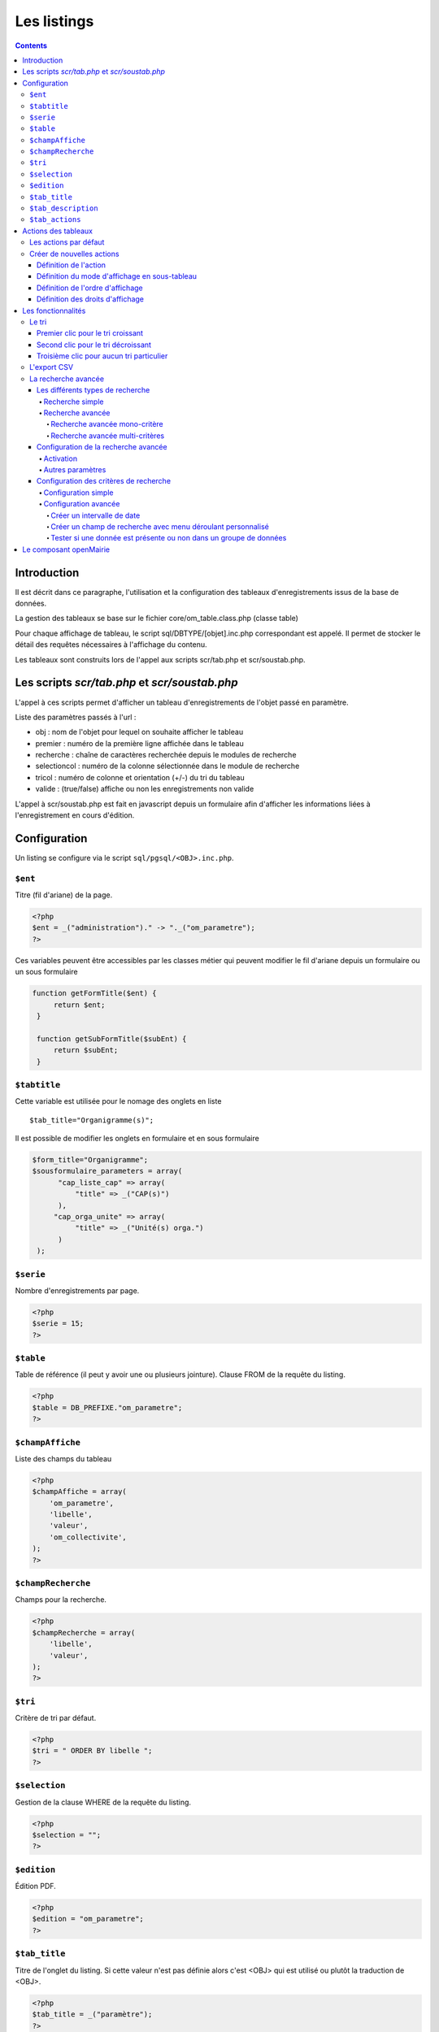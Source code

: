 .. _listing:

############
Les listings
############

.. contents::

============
Introduction
============

Il est décrit dans ce paragraphe, l'utilisation et la configuration des tableaux d'enregistrements issus de la base de données.

.. image:: ../_static/tab_1.png
   :height: 400
   :width: 800

La gestion des tableaux se base sur le fichier core/om_table.class.php
(classe table)

Pour chaque affichage de tableau, le script sql/DBTYPE/[objet].inc.php
correspondant est appelé. Il permet de stocker le détail des requêtes
nécessaires à l'affichage du contenu.

Les tableaux sont construits lors de l'appel aux scripts scr/tab.php et
scr/soustab.php.

==============================================
Les scripts `scr/tab.php` et `scr/soustab.php`
==============================================

L'appel à ces scripts permet d'afficher un tableau d'enregistrements de
l'objet passé en paramètre.

Liste des paramètres passés à l'url :

- obj : nom de l'objet pour lequel on souhaite afficher le tableau
- premier : numéro de la première ligne affichée dans le tableau
- recherche : chaîne de caractères recherchée depuis le modules de recherche
- selectioncol : numéro de la colonne sélectionnée dans le module de recherche
- tricol : numéro de colonne et orientation (+/-) du tri du tableau
- valide : (true/false) affiche ou non les enregistrements non valide

L'appel à scr/soustab.php est fait en javascript depuis un formulaire afin
d'afficher les informations liées à l'enregistrement en cours d'édition.

=============
Configuration
=============

Un listing se configure via le script ``sql/pgsql/<OBJ>.inc.php``.


``$ent``
--------

Titre (fil d'ariane) de la page.

.. code-block:: php

  <?php
  $ent = _("administration")." -> "._("om_parametre"); 
  ?>
      
Ces variables peuvent être accessibles par les classes métier qui peuvent modifier le fil d'ariane
depuis un formulaire ou un sous formulaire      

.. code-block:: php

   function getFormTitle($ent) {
        return $ent;
    }

    function getSubFormTitle($subEnt) {   
        return $subEnt;
    }

``$tabtitle``
-------------

Cette variable est utilisée pour le nomage des onglets en liste ::

   $tab_title="Organigramme(s)";

Il est possible de modifier les onglets en formulaire et en sous formulaire

.. code-block:: php

   $form_title="Organigramme";
   $sousformulaire_parameters = array(
         "cap_liste_cap" => array(
             "title" => _("CAP(s)")
         ),
        "cap_orga_unite" => array(
             "title" => _("Unité(s) orga.")
         )
    );


``$serie``
----------

Nombre d'enregistrements par page.

.. code-block:: php

  <?php   
  $serie = 15;
  ?>


``$table``
----------

Table de référence (il peut y avoir une ou plusieurs jointure). Clause FROM de la requête du listing.

.. code-block:: php

  <?php
  $table = DB_PREFIXE."om_parametre";
  ?>


``$champAffiche``
-----------------

Liste des champs du tableau

.. code-block:: php

  <?php
  $champAffiche = array(
      'om_parametre',
      'libelle',
      'valeur',
      'om_collectivite',
  );
  ?>

``$champRecherche``
-------------------

Champs pour la recherche.

.. code-block:: php

  <?php
  $champRecherche = array(
      'libelle',
      'valeur',
  );
  ?>


``$tri``
--------

Critère de tri par défaut.

.. code-block:: php

  <?php
  $tri = " ORDER BY libelle ";
  ?>


``$selection``
--------------

Gestion de la clause WHERE de la requête du listing.

.. code-block:: php

  <?php
  $selection = "";
  ?>


``$edition``
------------

Édition PDF.

.. code-block:: php

  <?php
  $edition = "om_parametre";
  ?>


``$tab_title``
--------------

Titre de l'onglet du listing. Si cette valeur n'est pas définie alors c'est <OBJ> qui est utilisé ou plutôt la traduction de <OBJ>.

.. code-block:: php

  <?php
  $tab_title = _("paramètre");
  ?>


``$tab_description``
--------------------

Description de la page. Si cette valeur n'est pas définie alors aucune description n'apparaît.

.. code-block:: php

  <?php
  $tab_description = _("Ce listing présente tous les paramètres spécifiques à l'utilisateur connecté.");
  ?>


``$tab_actions``
----------------

Voir le paragraphe dédié : :ref:`tab_actions`.


.. _tab_actions:

====================
Actions des tableaux
====================

La surcharge des actions de tableaux se fait via les scripts
``sql/sgbd/objet.inc.php``.

L'ajout d'actions se présente de cette façon :

  .. code-block:: php

    <?php
    // Actions en coin ('corner') : ajouter
    $tab_actions['corner']['ajouter'] = array(
        'lien' => 'form.php?obj='.$obj.'&amp;action=0',
        'id' => '&amp;advs_id='.$advs_id.'&amp;tricol='.$tricol.'&amp;valide='.$valide.'&amp;retour=tab',
        'lib' => '<span class="om-icon om-icon-16 om-icon-fix add-16" title="'._('Ajouter').'">'._('Ajouter').'</span>',
        'rights' => array('list' => array($obj, $obj.'_ajouter'), 'operator' => 'OR'),
        'ordre' => 10,
    );
    // Actions à gauche ('left'): consulter
    $tab_actions['left']['consulter'] = array(
        'lien' => 'form.php?obj='.$obj.'&amp;action=3'.'&amp;idx=',
        'id' => '&amp;premier='.$premier.'&amp;advs_id='.$advs_id.'&amp;recherche='.$recherche1.'&amp;tricol='.$tricol.'&amp;selectioncol='.$selectioncol.'&amp;valide='.$valide.'&amp;retour=tab',
        'lib' => '<span class="om-icon om-icon-16 om-icon-fix consult-16" title="'._('Consulter').'">'._('Consulter').'</span>',
        'rights' => array('list' => array($obj, $obj.'_consulter'), 'operator' => 'OR'),
        'ordre' => 10,
    );
    // Action sur la cinquième colonne de contenu
    $tab_actions['specific_content'][4] = array(
        'lien' => 'form.php?obj='.$obj.'&amp;action=2'.'&amp;idx=',
        'id' => '&amp;premier='.$premier.'&amp;advs_id='.$advs_id.'&amp;recherche='.$recherche1.'&amp;tricol='.$tricol.'&amp;selectioncol='.$selectioncol.'&amp;valide='.$valide.'&amp;retour=tab',
        'lib' => '<span class="om-icon om-icon-16 om-icon-fix delete-16" title="'._('Consulter').'">'._('Consulter').'</span>',
        'rights' => array('list' => array($obj, $obj.'_consulter'), 'operator' => 'OR'),
        'ordre' => 10,
    );
    ?>

Plusieurs emplacements d'actions existent :

- corner : actions dans la première cellule du tableau
- left : action situées dans la première colonne, disponibles pour chaque élément du tableau
- content : action sur le contenu du tableau
- specific_content : action sur une colonne de contenu du tableau

.. image:: ../_static/actions-form.png
   :height: 380
   :width: 800

Les actions par défaut
----------------------

Par défaut seules les actions ``ajouter`` et ``consulter`` sont disponibles
depuis les tableaux.

Créer de nouvelles actions
--------------------------

La création d'actions pour un tableau particulier se fait depuis le répertoire
``sql/sgbd/``.

Les actions doivent se définir dans les fichier ``objet.inc.php`` de la manière
suivante:

.. code-block:: php

   <?php
   $tab_actions['left']['modifier'] = array(
       'lien' => 'form.php?obj='.$obj.'&amp;action=1'.'&amp;idx=',
       'id' => '&amp;premier='.$premier.'&amp;advs_id='.$advs_id.'&amp;recherche='.$recherche1.'&amp;tricol='.$tricol.'&amp;selectioncol='.$selectioncol.'&amp;valide='.$valide.'&amp;retour=tab',
       'lib' => '<span class="om-icon om-icon-16 om-icon-fix edit-16" title="'._('Modifier').'">'._('Modifier').'</span>',
       'rights' => array('list' => array($obj, $obj.'_modifier'), 'operator' => 'OR'),
       'ordre' => 20,
   );
   ?>

Définition de l'action
......................

La première clé de ``$tab_actions`` permet choisir la position d'affichage:

- ``corner`` pour les actions en coin;
- ``left`` pour les actions de gauche.

.. note::
   Depuis la version 4.3.0 d'openMairie, il est désormais possible d'afficher
   plusieurs actions dans le coin du tableau (au niveau de l'action
   ``ajouter``).

La seconde clé de ``$tab_actions`` permet de définir la nouvelle action. Cette
clé doit être différente de: ``ajouter``, ``consulter``, ``modifier`` et
``supprimer``.

Les clés ``lien``, ``id`` et ``lib`` s'utilise de la même manière qu'avant.

Définition du mode d'affichage en sous-tableau
..............................................

La clé ``ajax`` permet d'indiquer si l'action doit être affichée en ajax ou non
dans les sous-tableaux:

- ``true``, l'action utilisera la fonction ``ajaxIt()``;
- ``false``, l'action n'utilisera pas la fonction ``ajaxIt()``.

Définition de l'ordre d'affichage
.................................

La clé ``order`` permet de déterminer l'ordre d'affichage par rapport aux autres
actions.

Chaque action dispose d'une valeur numérique permettant de définir sa place au
sein d'une position. L'action numéro 1 s'affichera en premier, l'action numéro
10 s'affichera après les actions de numéro inférieur, etc.

Ordre des actions par défaut d'openMairie:

- ajouter à pour ordre 10 dans la position ``corner``;
- consulter à pour ordre 10 dans la position ``left``.

Si la position ``corner`` est sélectionnée:

- 9, l'action s'affichera avant l'action ``ajouter``;
- 11, l'action s'affichera après l'action ``ajouter``.

Si la position ``left`` est sélectionnée:

- 9, l'action s'affichera avant l'action ``consulter``;
- 11, l'action s'affichera après l'action ``consulter``.

Définition des droits d'affichage
.................................

La clé ``rights`` permet de définir le ou les droits nécessaires à l'utilisateur
pour visualiser cette action. Cette clé est optionnelle. Si ``rights`` n'existe
pas, tous les utilisateurs pourront visualiser cette action s'ils peuvent
visualiser le tableau correspondant.

La clé ``list`` permet de définir le tableau des droits nécessaire.

La clé ``operator`` permet de définir l'opérateur utilisé pour pour vérifier les
droits de la liste ``list``:

- ``OR``, l'utilisateur doit avoir au moins un droit;
- ``AND``, l'utilisateur doit avoir tous les droits.


===================
Les fonctionnalités
===================

- la recherche simple
- la recherche avancée
- la pagination
- le tri
- les éléments archivés
- l'export PDF
- l'export CSV
- les actions


Le tri
------

Par défaut le listing est trié en fonction du critère ORDER BY de la requête paramétrable via la variable $tri dans le script `sql/<SGBD>/<OBJ>.inc.php` :

.. code-block:: php

   <?php
   // Critère de tri par défaut
   $tri = "";
   // Exemple de tri su la colonne libellé de la table om_droit
   $tri = " ORDER BY om_droit.libelle ";
   ?>


Une fois le listing chargé avec le tri par défaut, l'utilisateur peut choisir de trier sur une colonne en particulier en cliquant sur le titre de la colonne.

Premier clic pour le tri croissant
..................................

Marqueur représentant le tri croissant :

.. code-block:: html

    <span class="ui-icon ui-icon-triangle-1-s"><!-- --></span>

.. image:: framework-exemple-tri-listing-tri-croissant.png

Second clic pour le tri décroissant
...................................

Marqueur représentant le tri décroissant :

.. code-block:: html

    <span class="ui-icon ui-icon-triangle-1-n"><!-- --></span>

.. image:: framework-exemple-tri-listing-tri-decroissant.png

Troisième clic pour aucun tri particulier
.........................................

Marqueur représentant aucun tri particulier :

.. code-block:: html

    <span class="ui-icon ui-icon-triangle-1-e"><!-- --></span>

.. image:: framework-exemple-tri-listing-aucun-tri.png



L'export CSV
------------

L'export CSV peut être activé seulement si la recherche avancée est configurée sur le listing. Il suffit donc de rajouter dans le tableau de paramétrage de cette dernière la clé 'export' avec la valeur array('csv', ) comme le montre l'exemple suivant :

.. code-block:: php

   $options [] = array (
       'type' => 'search',
       'display' => true,
       'advanced' => $champs,
       'export' => array('csv',),
       'default_form' => 'advanced',
       'absolute_object' => 'facture' 
   );


.. NOTE::
  Par défaut l'export CSV reprend la requête SQL d'affichage définie précédemment.
  Le script de paramétrage ``../sql/pgsql/<OBJ>.export_csv.inc.php`` permet
  de surcharger ses paramètres.

  Exemple d'utilisation : écraser ``$champAffiche``
  pour redéfinir les colonnes du CSV exporté.


La recherche avancée
--------------------

Les différents types de recherche
.................................

Recherche simple
;;;;;;;;;;;;;;;;

Cette recherche est celle disponible par défaut sur les tableaux d'openMairie.

Elle permet de:

- rechercher une valeur dans une colonne parmi toutes celles affichées;
- rechercher une valeur dans toutes les colonnes affichées;
- rechercher des valeurs approximatives.

.. note::
   Il est possible de modifier la liste des colonnes dans laquelle est effectuée
   la recherche. Cette liste ne correspond pas forcément aux colonnes
   affichées. Elle correspond seulement par défaut, c'est à dire lorsqu'aucune
   surcharge ne modifie les fichiers générés dans ``gen/sql/``.

Recherche avancée
;;;;;;;;;;;;;;;;;

Cette recherche est une fonctionnalité qui peut être activée et configurée
manuellement pour un ou plusieurs tableaux donnés.

Elle permet de:

- afficher un formulaire de recherche mono-critère permettant d'effectuer des
  recherches strictes ou approximatives;
- afficher un formulaire de recherche multi-critères permettant d'effectuer
  des recherches strictes ou approximatives;
- rechercher des valeurs dans des tables et des colonnes qui ne sont pas
  affichées.

Le numéro d'action (*$maj*) consacré à la recherche avancée est le 999.

Recherche avancée mono-critère
,,,,,,,,,,,,,,,,,,,,,,,,,,,,,,

Le formulaire de recherche mono-critère est un formulaire ne s'affichant que si
la recherche avancée est activée. Il permet aux utilisateurs de basculer sur un
formulaire similaire à celui de recherche simple lorsque la recherche avancée
est activée.

Ce formulaire se comporte de la même manière que celui de recherche simple, avec
quelques différences:

- il permet de rechercher des valeurs strictes ou approximatives (par défaut
  approximatives);
- il recherche dans toutes les colonnes proposées par la recherche simple;
- il conserve les valeurs recherchées après la réalisation d'une action (ajout,
  modification, etc...);
- il dispose d'un bouton ``Vider le formulaire`` permettant de vider les champs;
- il dispose d'un bouton ``+`` permettant de basculer sur le formulaire
  multi-critères.

Recherche avancée multi-critères
,,,,,,,,,,,,,,,,,,,,,,,,,,,,,,,,

Le formulaire de recherche multi-critères est un formulaire ne s'affichant que
si la recherche avancée est activée. Il permet aux utilisateurs de bénéficier de
plusieurs champs, et ainsi effectuer des recherches plus précise qu'avec le
formulaire de recherche simple.

Description du formulaire:

- il peut afficher plusieurs champs, de type texte, nombre, date ou liste à
  choix;
- il permet, pour chaque tableau, de configurer la liste des champs affichés;
- il permet, pour chaque champ, de rechercher des valeurs strictes ou
  approximatives (par défaut approximatives);
- il permet, pour chaque champ, de rechercher des valeurs dans des tables et
  des colonnes qui ne sont pas affichées;
- il conserve les valeurs recherchées après la réalisation d'une action (ajout,
  modification, etc...);
- il dispose d'un bouton ``Vider le formulaire`` permettant de vider les champs;
- il dispose d'un bouton ``+`` permettant de basculer sur le formulaire
  mono-critère.


Configuration de la recherche avancée
.....................................

Activation
;;;;;;;;;;

Exemple avec le modèle ``om_utilisateur``.

Pour activer la recherche avancée, rendez-vous dans le fichier
``sql/sgbd/om_utilisateur.inc.php`` et ajoutez la configuration suivante au
tableau d'options:

.. code-block:: php

   <?php

    $options[] =  array('type' => 'search',
                        'display' => true,
                        'advanced' => $champs,
                        'default_form' => 'advanced',
                        'absolute_object' => 'om_utilisateur');

   ?>

.. note::
   A partir de la version 4.3.0 d'openMairie, le tableau ``$options`` est
   disponible dans les fichiers ``sql/`` de l'application. Il n'est plus
   nécessaire de le déclarer manuellement.

La clé ``type`` est obligatoire. Elle permet de définir le type de l'option.
Pour une recherche il faut saisir ``search``.

La clé ``display`` est obligatoire. Elle permet d'afficher ou non la recherche,
tout en conservant sa configuration.

- ``true`` permet d'afficher la recherche;
- ``false`` permet de masquer la recherche.

La clé ``advanced`` est obligatoire (pour la recherche avancée). Elle permet de
préciser que le formulaire de recherche est un formulaire de recherche avancée
et non simple. Cette clé doit contenir le tableau des champs configurés pour la
recherche (voir plus bas pour la configuration des champs).

La clé ``default_form`` est optionnelle. Elle permet de choisir quel formulaire
de recherche est ouvert par défaut. La valeur ``advanced'`` permet d'afficher le
formulaire multi-critères. Les autres valeurs, ou si ``default_form`` n'est pas
configuré, affichent le formulaire mono-critère.

La clé ``absolute_object`` est obligatoire. Elle permet de spécifier à
openMairie le nom du modèle l'objet recherché. Ce nom est celui du fichier dans
``obj/``, ici ``om_utilisateur.class.php`` (sans son extension).

Autres paramètres
;;;;;;;;;;;;;;;;;

**Wildcard**

Le wildcard permet de rendre la recherche stricte ou approximative.

Cette option peut se configurer pour un ou plusieurs modèles particuliers dans
les fichiers correspondants du répertoire ``sql/`` de l'application. Elle peut
également être configurée de manière globale pour l'ensemble dans modèle
à partir du fichier ``dyn/tab.inc.php``.

Par défaut, il est paramétré de la manière suivante:

.. code-block:: php

   <?php

   $options[] = array('type' => 'wildcard', 'left' => '%', 'right' => '%');

   ?>

- ``left`` détermine, dans la requête SQL de recherche, le caractère ajouté au
  début (à gauche) de la valeur recherchée;
- ``right`` détermine, dans la requête SQL de recherche, le caractère ajouté en
  fin (à droite) de la valeur recherchée.

Avec cette configuration lorsque le mot « admin » est recherché dans une
colonne, toutes les valeurs contenant « admin » sont retournées.

En modifiant la configuration de cette manière:

.. code-block:: php

   <?php

   $options[] = array('type' => 'wildcard', 'left' => '', 'right' => '%');

   ?>

Seules les valeurs **commençant** par « admin » seront retournées.


Enfin avec:

.. code-block:: php

   <?php

   $options[] = array('type' => 'wildcard', 'left' => '', 'right' => '');

   ?>

Seules les valeurs égales **exactement** à « admin » seront retournées.


Configuration des critères de recherche
.......................................

La recherche avancée ne fonctionnera pas tant que la liste des champs du
formulaire multi-critères n'aura pas été créée. Ces champs sont appelés ici des
critères de recherche.

Configuration simple
;;;;;;;;;;;;;;;;;;;;

Un critère de recherche est représenté par un tableau PHP contenant sa
configuration.

.. code-block:: php

   <?php

   $champs['identifiant_utilisateur'] =
       array('colonne' => 'om_utilisateur',
             'table' => 'om_utilisateur',
             'type' => 'text',
             'libelle' => _('Identifiant'),
             'taille' => 10,
             'max' => 8));

   ?>


La clé ``identifiant_utilisateur`` est le nom du champ HTML qui sera affiché
sur le formulaire.

La clé ``colonne`` est obligatoire. Elle contient le nom de la colonne de la
base de données qui sera interrogée si la variable ``$_POST`` contient la clé
``identifiant_utilisateur``.

La clé ``table``  est obligatoire. Elle contient le nom de la table de la base
de données qui sera interrogée si la variable ``$_POST`` contient la clé
``identifiant_utilisateur``.

La clé ``'type`` est obligatoire. Elle contient le type du champ HTML à
afficher. Cela peut être ``date``, ``text``, ``select``, ou tout autre méthode
de la classe ``formulaire``. Pour les champs de type ``select``, le nom du champ
HTML doit être le même que le nom de la colonne.

La clé ``libelle`` est obligatoire. Elle contient le libellé qui sera affiché à
côté du champ dans le formulaire de recherche.

La clé ``taille`` est optionnelle. Elle contient la taille du champ HTML
(attribut HTML ``size``).

La clé ``max`` est optionnelle. Elle contient la longueur maximale de la valeur
du champ HTML (attribut HTML ``maxlength``).

Une fois tous les critères de recherche configurés, il faudra simplement
vérifier que le tableau des critères est bien utilisé par l'option de type
``search``.

Exemple de formulaire pour le tableau du modèle ``om_utilisateur``:

.. code-block:: php

   <?php

   $champs = array();

   $champs['login'] = array(
       'table' => 'om_utilisateur',
       'colonne' => 'login',
       'type' => 'text',
       'libelle' => _('Login'));
   
   $champs['email'] = array(
       'table' => 'om_utilisateur',
       'colonne' => 'email',
       'type' => 'text',
       'libelle' => _('E-mail'));
   
   $champs['om_profil'] = array(
       'table' => 'om_utilisateur',
       'colonne' => 'om_profil',
       'type' => 'select',
       'libelle' => _('Profil'));

    $options[] =  array('type' => 'search',
                        'display' => true,
                        'advanced' => $champs,
                        'default_form' => 'advanced',
                        'absolute_object' => 'om_utilisateur');

   ?>

Configuration avancée
;;;;;;;;;;;;;;;;;;;;;

Créer un intervalle de date
,,,,,,,,,,,,,,,,,,,,,,,,,,,

Exemple: recherche des utilisateurs crées entre telle et telle date.

.. code-block:: php

   <?php

   $champs['date_de_creation'] =
       array('colonne' => 'creation_date',
             'table' => 'user',
             'libelle' => _('Date de creation'),
             'type' => 'date',
             'where' => 'intervaldate');

   ?>

Cette configuration permet de créer deux champs HTML ``datepicker``:

- ``date_de_creation_min`` : permettra de saisir une date minimale
- ``date_de_creation_max`` : permettra de saisir une date maximale

Ces champs permettent de rechercher les utilisateurs dont la date de créations
est incluse dans l'intervalle saisi, bornes comprises. Il est possible de ne
saisir qu'une seule date afin de rechercher les utilisateurs ayant été créés
avant ou après une date particulière.

Créer un champ de recherche avec menu déroulant personnalisé
,,,,,,,,,,,,,,,,,,,,,,,,,,,,,,,,,,,,,,,,,,,,,,,,,,,,,,,,,,,,

Exemple: recherche des utilisateurs administrateurs.

Dans cet exemple, l'information se trouve directement dans la table interrogée.

.. code-block:: php

   <?php

   // soit 'user' une table contenant une colonne 'is_admin'

   $args = array();
   $args[0] = array('', 'true', 'false');
   $args[1] = array(_('Tous'), _('Oui'), _('Non'));

   $champs['administrator'] =
       array('colonne' => 'is_admin',
             'table' => 'user',
             'libelle' => _('Administrateur'),
             'type' => 'select',
             'subtype' => 'manualselect',
             'args' => $args);

   ?>

Cette configuration permet de créer un champ HTML de type ``select`` avec trois
choix:

- Tous (valeur '');
- Oui (valeur ``true``);
- Non (valeur ``false``).

Le tableau ``$args[0]`` contient les valeurs associées aux choix. Elles seront
recherchées telles quelles dans la base de données.

En sélectionnant « Oui », la requête SQL de recherche sera construite comme
suit:

.. code-block:: sql

   -- PostgresSQL
   WHERE user.is_admin::varchar like 'true'

Il est possible de saisir n'importe quelle chaîne de caractères dans
``$args[0]`` et pas seulement des valeurs booléennes.

.. attention::
   Cette recherche n'est pas sensible à la casse. Plusieurs fonctions de
   formatage sont appelées sur ``user.is_admin`` avant de tester l'égalité.

Tester si une donnée est présente ou non dans un groupe de données
,,,,,,,,,,,,,,,,,,,,,,,,,,,,,,,,,,,,,,,,,,,,,,,,,,,,,,,,,,,,,,,,,,

Exemple: recherche des utilisateurs administrateurs.

Dans cet exemple, l'information se trouve non pas dans la table utilisateur mais
dans la table administrateur disposant d'une colonne ``user_id`` (clé
étrangère). Il nous faut utiliser une sous-requête pour récupérer l'ensemble des
identifiants de la table administrateur afin de tester si un identifiant
utilisateur est effectivement présent dans cette liste.

.. code-block:: php

   <?php

   // soit 'user' une table contenant pas la colonne 'is_admin'
   // soit 'admin' une table contenant une colonne 'user_id'

   $args = array();
   $args[0] = array('', 'true', 'false');
   $args[1] = array(_('Tous'),
                    _('Administrateurs'),
                    _('Utilisateurs simples'));

   $subquery = 'SELECT user_id FROM admin';

   $champs['administrator'] =
       array('colonne' => 'id',
             'table' => 'user',
             'libelle' => _('Administrateur'),
             'type' => 'select',
             'subtype' => 'manualselect',
             'where' => 'insubquery',
             'args' => $args,
             'subquery' => $subquery);

   ?>

Cette configuration permet de créer un champ HTML de type ``select`` avec
trois choix:

- Tous (valeur '');
- Administrateurs (valeur ``true``);
- Utilisateurs simples (valeur ``false``).

Le tableau ``$args[0]`` contient les valeurs associées aux choix. La valeur
``true`` indique que les identifiants des utilisateurs doivent se
trouver dans la sous-requête. La valeur ``false`` indique qu'ils ne
doivent pas se trouver dans la sous-requête. Contrairement à l'exemple
« Créer un champ de recherche avec menu déroulant personnalisé », les valeurs ne
seront pas recherchées telles quelles dans la base de données et ne doivent
surtout pas être modifiées.

En sélectionnant « Administrateurs », la requête SQL de recherche sera
construite comme suit:

.. code-block:: sql

   WHERE user.id IN (SELECT user_id FROM admin)



=======================
Le composant openMairie
=======================

tab.php utilise les méthodes d'om_table.class.php qui est une classe
d'openMairie ::

    core/om_table.class.php

Les méthodes de ce composant peuvent être surchargées dans
obj/om_table.class.php
